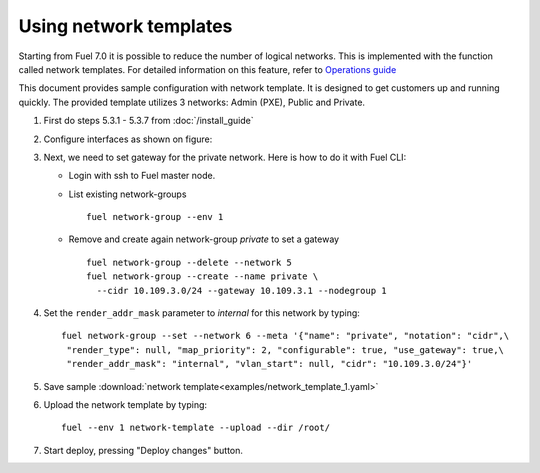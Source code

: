 Using network templates
=======================

Starting from Fuel 7.0 it is possible to reduce the number of logical networks.
This is implemented with the function called network templates.
For detailed information on this feature, refer to
`Operations guide <https://docs.mirantis.com/openstack/fuel/fuel-7.0/operations.html#using-networking-templates>`_

This document provides sample configuration with network template.
It is designed to get customers up and running quickly.
The provided template utilizes 3 networks: Admin (PXE), Public and Private.

#.  First do steps 5.3.1 - 5.3.7 from :doc:`/install_guide`

#.  Configure interfaces as shown on figure:

    .. image:: images/conf-interfaces2.png

#.  Next, we need to set gateway for the private network.
    Here is how to do it with Fuel CLI:

    *   Login with ssh to Fuel master node.
    *   List existing network-groups
        ::

            fuel network-group --env 1

    *   Remove and create again network-group *private* to set a gateway
        ::

            fuel network-group --delete --network 5
            fuel network-group --create --name private \
              --cidr 10.109.3.0/24 --gateway 10.109.3.1 --nodegroup 1

#.  Set the ``render_addr_mask`` parameter to `internal` for this network by typing:
    ::

        fuel network-group --set --network 6 --meta '{"name": "private", "notation": "cidr",\
         "render_type": null, "map_priority": 2, "configurable": true, "use_gateway": true,\
         "render_addr_mask": "internal", "vlan_start": null, "cidr": "10.109.3.0/24"}'


#.  Save sample :download:`network template<examples/network_template_1.yaml>`
#.  Upload the network template by typing:
    ::

        fuel --env 1 network-template --upload --dir /root/

#.  Start deploy, pressing "Deploy changes" button.
